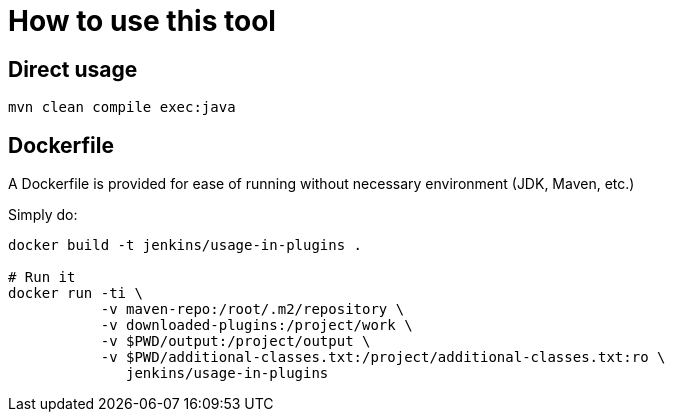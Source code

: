 = How to use this tool

== Direct usage

[source]
mvn clean compile exec:java

== Dockerfile

A Dockerfile is provided for ease of running without necessary environment (JDK, Maven, etc.)

Simply do:

[source]
----
docker build -t jenkins/usage-in-plugins .

# Run it
docker run -ti \
           -v maven-repo:/root/.m2/repository \
           -v downloaded-plugins:/project/work \
           -v $PWD/output:/project/output \
           -v $PWD/additional-classes.txt:/project/additional-classes.txt:ro \
              jenkins/usage-in-plugins
----

